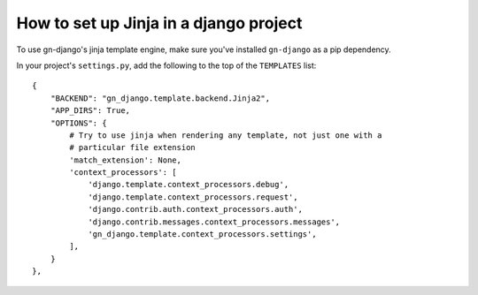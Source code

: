 How to set up Jinja in a django project
=======================================

To use gn-django's jinja template engine, make sure you've installed 
``gn-django`` as a pip dependency.

In your project's ``settings.py``, add the following to the top of the 
``TEMPLATES`` list::

    {
        "BACKEND": "gn_django.template.backend.Jinja2",
        "APP_DIRS": True,
        "OPTIONS": {
            # Try to use jinja when rendering any template, not just one with a
            # particular file extension
            'match_extension': None,
            'context_processors': [
                'django.template.context_processors.debug',
                'django.template.context_processors.request',
                'django.contrib.auth.context_processors.auth',
                'django.contrib.messages.context_processors.messages',
                'gn_django.template.context_processors.settings',
            ],
        }
    },

